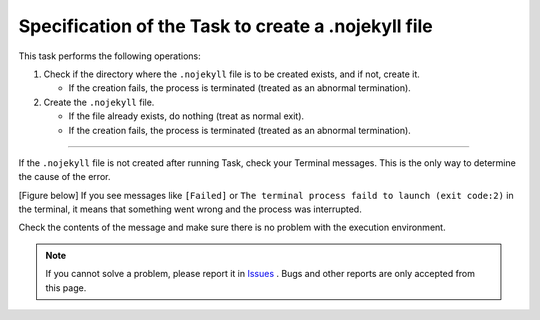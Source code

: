 Specification of the Task to create a .nojekyll file
####################################################

.. figure:: ./../../_images/GitHubPages_doc_008.png
   :alt: image08
   :scale: 100%

This task performs the following operations:

1. Check if the directory where the ``.nojekyll`` file is to be created exists, and if not, create it.

   * If the creation fails, the process is terminated (treated as an abnormal termination).

2. Create the ``.nojekyll`` file.

   * If the file already exists, do nothing (treat as normal exit).
   * If the creation fails, the process is terminated (treated as an abnormal termination).

---------------------------------------------------------------------------

If the ``.nojekyll`` file is not created after running Task, check your Terminal messages.
This is the only way to determine the cause of the error.

[Figure below] If you see messages like ``[Failed]`` or ``The terminal process faild to launch (exit code:2)`` in the terminal, it means that something went wrong and the process was interrupted.

Check the contents of the message and make sure there is no problem with the execution environment.

.. figure:: ./../../_images/GitHubPages_doc_010.png
   :alt: image10
   :scale: 100%


.. note::
   If you cannot solve a problem, please report it in `Issues <https://github.com/TatsuyaNakamori/vscode-ConvertHtmlForGithubPages/issues>`_ . Bugs and other reports are only accepted from this page.

